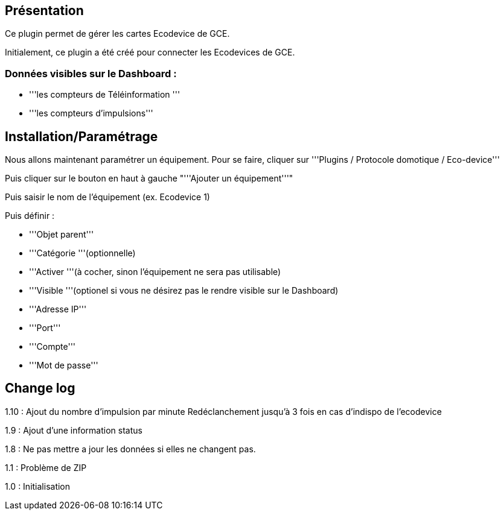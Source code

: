 == Présentation ==
Ce plugin permet de gérer les cartes Ecodevice de GCE.

Initialement, ce plugin a été créé pour connecter les Ecodevices de GCE.

=== Données visibles sur le Dashboard : ===
* '''les compteurs de Téléinformation '''
* '''les compteurs d'impulsions'''

== Installation/Paramétrage ==
Nous allons maintenant paramétrer un équipement. Pour se faire, cliquer sur '''Plugins / Protocole domotique / Eco-device'''

Puis cliquer sur le bouton en haut à gauche "'''Ajouter un équipement'''"

Puis saisir le nom de l'équipement (ex. Ecodevice 1)

Puis définir :

* '''Objet parent'''
* '''Catégorie '''(optionnelle)
* '''Activer '''(à cocher, sinon l’équipement ne sera pas utilisable)
* '''Visible '''(optionel si vous ne désirez pas le rendre visible sur le Dashboard)
* '''Adresse IP'''
* '''Port'''
* '''Compte'''
* '''Mot de passe'''

== Change log ==

1.10 : Ajout du nombre d'impulsion par minute
Redéclanchement jusqu'à 3 fois en cas d'indispo de l'ecodevice

1.9 : Ajout d'une information status

1.8 : Ne pas mettre a jour les données si elles ne changent pas.

1.1 : Problème de ZIP

1.0 : Initialisation